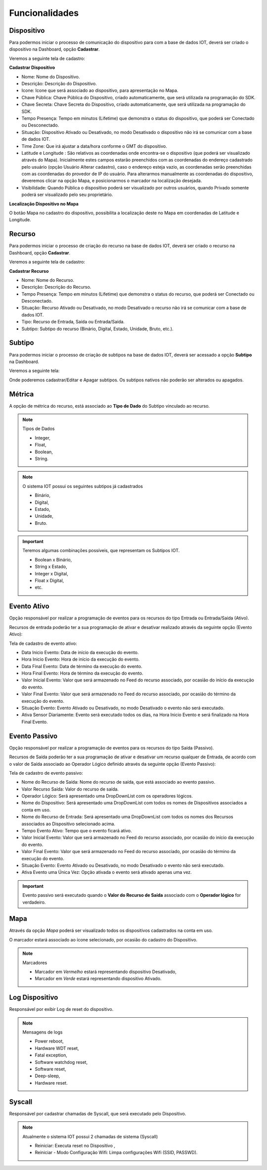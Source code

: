 Funcionalidades
---------------

.. _Dispositivo:

Dispositivo
~~~~~~~~~~~

Para podermos iniciar o processo de comunicação do dispositivo para com a base de dados IOT,
deverá ser criado o dispositivo na Dashboard, opção **Cadastrar**.

.. image:: ../imagem/dashboard.png
    :align: center

Veremos a seguinte tela de cadastro:

**Cadastrar Dispositivo**

.. image:: ../imagem/cadastro-device.png
    :align: center

- Nome: Nome do Dispositivo.
- Descrição: Descrição do Dispositivo.
- Icone: Icone que será associado ao dispositivo, para apresentação no Mapa.
- Chave Pública: Chave Pública do Dispositivo, criado automaticamente, que será utilizada na programação do SDK.
- Chave Secreta: Chave Secreta do Dispositivo, criado automaticamente, que será utilizada na programação do SDK.
- Tempo Presença: Tempo em minutos (Lifetime) que demonstra o status do dispositivo, que poderá ser Conectado ou Desconectado.
- Situação: Dispositivo Ativado ou Desativado, no modo Desativado o dispositivo não irá se comunicar com a base de dados IOT.
- Time Zone: Que irá ajustar a data/hora conforme o GMT do dispositivo.
- Latitude e Longitude :  São relativos as coordenadas onde encontra-se o dispositivo (que poderá ser visualizado através do Mapa). Inicialmente estes campos estarão preenchidos com as coordenadas do endereço cadastrado pelo usuário (opção Usuário Alterar cadastro), caso o endereço esteja vazio, as coordenadas serão preenchidas com as coordenadas do provedor de IP do usuário. Para alterarmos manualmente as coordenadas do dispositivo, deveremos clicar na opção Mapa, e posicionarmos o marcador na localização desejada.
- Visibilidade: Quando Pública o dispositivo poderá ser visualizado por outros usuários, quando Privado somente poderá ser visualizado pelo seu proprietário.

**Localização Dispositivo no Mapa**

O botão Mapa no cadastro do dispositivo, possibilita a localização deste no Mapa em coordenadas de Latitude e Longitude.

.. image:: ../imagem/cadastro-mapa.png
   :align: center

.. _Recurso:

Recurso
~~~~~~~

Para podermos iniciar o processo de criação do recurso na base de dados IOT,
deverá ser criado o recurso na Dashboard, opção **Cadastrar**.

.. image:: ../imagem/dashboard-recurso.png
    :align: center

Veremos a seguinte tela de cadastro:

**Cadastrar Recurso**

.. image:: ../imagem/cadastro-resource.png
    :align: center

- Nome: Nome do Recurso.
- Descrição: Descrição do Recurso.
- Tempo Presença: Tempo em minutos (Lifetime) que demonstra o status do recurso, que poderá ser Conectado ou Desconectado.
- Situação: Recurso Ativado ou Desativado, no modo Desativado o recurso não irá se comunicar com a base de dados IOT.
- Tipo: Recurso de Entrada, Saída ou Entrada/Saída.
- Subtipo: Subtipo do recurso (Binário, Digital, Estado, Unidade, Bruto, etc.).

.. _Subtipo:

Subtipo
~~~~~~~

Para podermos iniciar o processo de criação de subtipos na base de dados IOT,
deverá ser acessado a opção **Subtipo** na Dashboard.

.. image:: ../imagem/dashboard-subtipo.png
    :align: center

Veremos a seguinte tela:

.. image:: ../imagem/subtipo-menu.png
    :align: center

Onde poderemos cadastrar/Editar e Apagar subtipos. Os subtipos nativos não poderão ser alterados ou apagados.

.. _Métrica:

Métrica
~~~~~~~

A opção de métrica do recurso, está associado ao **Tipo de Dado** do Subtipo vinculado ao recurso.

.. note:: Tipos de Dados

    - Integer,
    - Float,
    - Boolean,
    - String.

.. note:: O sistema IOT possui os seguintes subtipos já cadastrados

    - Binário,
    - Digital,
    - Estado,
    - Unidade,
    - Bruto.

.. important:: Teremos algumas combinações possíveis, que representam os Subtipos IOT.

  - Boolean x Binário,
  - String x Estado,
  - Integer x Digital,
  - Float x Digital,
  - etc.



.. _Evento Ativo:

Evento Ativo
~~~~~~~~~~~~

Opção responsável por realizar a programação de eventos para os recursos do tipo Entrada ou Entrada/Saída (Ativo).

Recursos de entrada poderão ter a sua programação de ativar e desativar realizado através da seguinte opção (Evento Ativo):

.. image:: ../imagem/dashboard-ativo.png
    :align: center

Tela de cadastro de evento ativo:

.. image:: ../imagem/cadastro-ativo.png
    :align: center

- Data Inicio Evento: Data de início da execução do evento.
- Hora Inicio Evento: Hora de início da execução do evento.
- Data Final Evento: Data de término da execução do evento.
- Hora Final Evento: Hora de término da execução do evento.
- Valor Inicial Evento: Valor que será armazenado no Feed do recurso associado, por ocasião do início da execução do evento.
- Valor Final Evento: Valor que será armazenado no Feed do recurso associado, por ocasião do término da execução do evento.
- Situação Evento: Evento Ativado ou Desativado, no modo Desativado o evento não será executado.
- Ativa Sensor Diariamente: Evento será executado todos os dias, na Hora Inicio Evento e será finalizado na Hora Final Evento.

.. _Evento Passivo:

Evento Passivo
~~~~~~~~~~~~~~
Opção responsável por realizar a programação de eventos para os recursos do tipo Saída (Passivo).

Recursos de Saída poderão ter a sua programação de ativar e desativar um recurso qualquer de Entrada,
de acordo com o valor de Saída associado ao Operador Lógico definido  através da seguinte opção (Evento Passivo):

.. image:: ../imagem/dashboard-passivo.png
    :align: center

Tela de cadastro de evento passivo:

.. image:: ../imagem/cadastro-passivo.png
    :align: center

- Nome do Recurso de Saída: Nome do recurso de saída, que está associado ao evento passivo.
- Valor Recurso Saída: Valor do recurso de saída.
- Operador Lógico: Será apresentado uma DropDownList com os operadores lógicos.
- Nome do Dispositivo: Será apresentado uma DropDownList com todos os nomes de Dispositivos associados a conta em uso.
- Nome do Recurso de Entrada: Será apresentado uma DropDownList com todos os nomes dos Recursos associados ao Dispositivo selecionado acima.
- Tempo Evento Ativo: Tempo que o evento ficará ativo.
- Valor Inicial Evento: Valor que será armazenado no Feed do recurso associado, por ocasião do início da execução do evento.
- Valor Final Evento: Valor que será armazenado no Feed do recurso associado, por ocasião do término da execução do evento.
- Situação Evento: Evento Ativado ou Desativado, no modo Desativado o evento não será executado.
- Ativa Evento uma Única Vez: Opção ativada o evento será ativado apenas uma vez.

.. important:: Evento passivo será executado quando o **Valor do Recurso de Saída** associado com o **Operador lógico** for verdadeiro.

.. _Mapa:

Mapa
~~~~

.. image:: ../imagem/mapa.png
    :align: center

Através da opção *Mapa* poderá ser visualizado todos os dispositivos cadastrados na conta em uso.

O marcador estará associado ao ícone selecionado, por ocasião do cadastro do Dispositivo.

.. note:: Marcadores

  - Marcador em *Vermelho* estará representando dispositivo Desativado,
  - Marcador em *Verde* estará representando dispositivo Ativado.


.. _Log Dispositivo:

Log Dispositivo
~~~~~~~~~~~~~~~

Responsável por exibir Log de reset do dispositivo.

.. image:: ../imagem/log-device.png
    :align: center

.. note:: Mensagens de logs

  - Power reboot,
  - Hardware WDT reset,
  - Fatal exception,
  - Software watchdog reset,
  - Software reset,
  - Deep-sleep,
  - Hardware reset.


.. _Syscall:

Syscall
~~~~~~~

Responsável por cadastrar chamadas de Syscall, que será executado pelo Dispositivo.

.. image:: ../imagem/dashboard-syscall.png
    :align: center

.. note:: Atualmente o sistema IOT possui 2 chamadas de sistema (Syscall)

  - Reiniciar: Executa reset no Dispositivo ,
  - Reiniciar - Modo Configuração Wifi: Limpa configurações Wifi (SSID, PASSWD).
